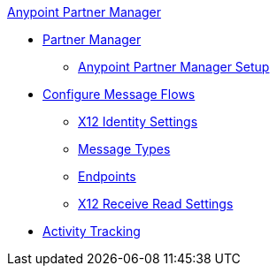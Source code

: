 .xref:index.adoc[Anypoint Partner Manager]
* xref:index.adoc[Partner Manager]
 ** xref:setup.adoc[Anypoint Partner Manager Setup]
* xref:configure-message-flows.adoc[Configure Message Flows]
 ** xref:x12-identity-settings.adoc[X12 Identity Settings]
 ** xref:document-types.adoc[Message Types]
 ** xref:endpoints.adoc[Endpoints]
 ** xref:x12-receive-read-settings.adoc[X12 Receive Read Settings]
* xref:activity-tracking.adoc[Activity Tracking]
